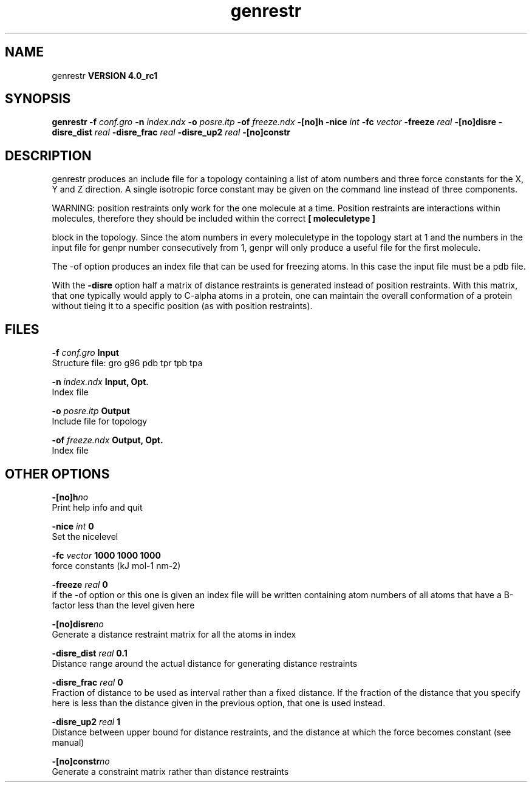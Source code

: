 .TH genrestr 1 "Mon 22 Sep 2008"
.SH NAME
genrestr
.B VERSION 4.0_rc1
.SH SYNOPSIS
\f3genrestr\fP
.BI "-f" " conf.gro "
.BI "-n" " index.ndx "
.BI "-o" " posre.itp "
.BI "-of" " freeze.ndx "
.BI "-[no]h" ""
.BI "-nice" " int "
.BI "-fc" " vector "
.BI "-freeze" " real "
.BI "-[no]disre" ""
.BI "-disre_dist" " real "
.BI "-disre_frac" " real "
.BI "-disre_up2" " real "
.BI "-[no]constr" ""
.SH DESCRIPTION
genrestr produces an include file for a topology containing
a list of atom numbers and three force constants for the
X, Y and Z direction. A single isotropic force constant may
be given on the command line instead of three components.


WARNING: position restraints only work for the one molecule at a time.
Position restraints are interactions within molecules, therefore
they should be included within the correct 
.B [ moleculetype ]

block in the topology. Since the atom numbers in every moleculetype
in the topology start at 1 and the numbers in the input file for
genpr number consecutively from 1, genpr will only produce a useful
file for the first molecule.


The -of option produces an index file that can be used for
freezing atoms. In this case the input file must be a pdb file.


With the 
.B -disre
option half a matrix of distance restraints
is generated instead of position restraints. With this matrix, that
one typically would apply to C-alpha atoms in a protein, one can
maintain the overall conformation of a protein without tieing it to
a specific position (as with position restraints).
.SH FILES
.BI "-f" " conf.gro" 
.B Input
 Structure file: gro g96 pdb tpr tpb tpa 

.BI "-n" " index.ndx" 
.B Input, Opt.
 Index file 

.BI "-o" " posre.itp" 
.B Output
 Include file for topology 

.BI "-of" " freeze.ndx" 
.B Output, Opt.
 Index file 

.SH OTHER OPTIONS
.BI "-[no]h"  "no    "
 Print help info and quit

.BI "-nice"  " int" " 0" 
 Set the nicelevel

.BI "-fc"  " vector" " 1000 1000 1000" 
 force constants (kJ mol-1 nm-2)

.BI "-freeze"  " real" " 0     " 
 if the -of option or this one is given an index file will be written containing atom numbers of all atoms that have a B-factor less than the level given here

.BI "-[no]disre"  "no    "
 Generate a distance restraint matrix for all the atoms in index

.BI "-disre_dist"  " real" " 0.1   " 
 Distance range around the actual distance for generating distance restraints

.BI "-disre_frac"  " real" " 0     " 
 Fraction of distance to be used as interval rather than a fixed distance. If the fraction of the distance that you specify here is less than the distance given in the previous option, that one is used instead.

.BI "-disre_up2"  " real" " 1     " 
 Distance between upper bound for distance restraints, and the distance at which the force becomes constant (see manual)

.BI "-[no]constr"  "no    "
 Generate a constraint matrix rather than distance restraints

